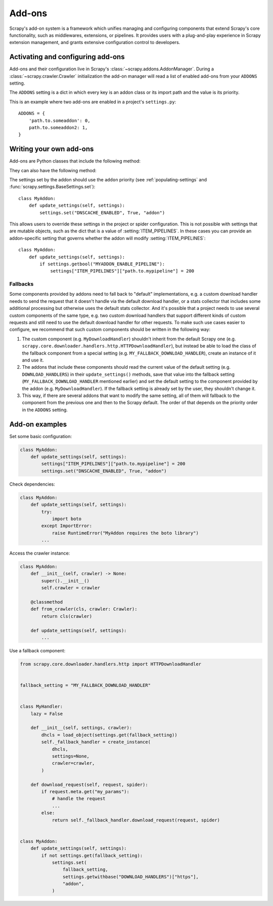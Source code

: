 .. _topics-addons:

=======
Add-ons
=======

Scrapy's add-on system is a framework which unifies managing and configuring
components that extend Scrapy's core functionality, such as middlewares,
extensions, or pipelines. It provides users with a plug-and-play experience in
Scrapy extension management, and grants extensive configuration control to
developers.


Activating and configuring add-ons
==================================

Add-ons and their configuration live in Scrapy's
:class:`~scrapy.addons.AddonManager`. During a :class:`~scrapy.crawler.Crawler`
initialization the add-on manager will read a list of enabled add-ons from your
``ADDONS`` setting.

The ``ADDONS`` setting is a dict in which every key is an addon class or its
import path and the value is its priority.

This is an example where two add-ons are enabled in a project's
``settings.py``::

    ADDONS = {
        'path.to.someaddon': 0,
        path.to.someaddon2: 1,
    }


Writing your own add-ons
========================

Add-ons are Python classes that include the following method:

.. method:: update_settings(settings)

    This method is called during the initialization of the
    :class:`~scrapy.crawler.Crawler`. Here, you should perform dependency checks
    (e.g. for external Python libraries) and update the
    :class:`~scrapy.settings.Settings` object as wished, e.g. enable components
    for this add-on or set required configuration of other extensions.

    :param settings: The settings object storing Scrapy/component configuration
    :type settings: :class:`~scrapy.settings.Settings`

They can also have the following method:

.. classmethod:: from_crawler(cls, crawler)
   :noindex:

   If present, this class method is called to create an addon instance
   from a :class:`~scrapy.crawler.Crawler`. It must return a new instance
   of the addon. The crawler object provides access to all Scrapy core
   components like settings and signals; it is a way for the addon to access
   them and hook its functionality into Scrapy.

   :param crawler: The crawler that uses this addon
   :type crawler: :class:`~scrapy.crawler.Crawler`

The settings set by the addon should use the ``addon`` priority (see
:ref:`populating-settings` and :func:`scrapy.settings.BaseSettings.set`)::

    class MyAddon:
        def update_settings(self, settings):
            settings.set("DNSCACHE_ENABLED", True, "addon")

This allows users to override these settings in the project or spider
configuration. This is not possible with settings that are mutable objects,
such as the dict that is a value of :setting:`ITEM_PIPELINES`. In these cases
you can provide an addon-specific setting that governs whether the addon will
modify :setting:`ITEM_PIPELINES`::

    class MyAddon:
        def update_settings(self, settings):
            if settings.getbool("MYADDON_ENABLE_PIPELINE"):
                settings["ITEM_PIPELINES"]["path.to.mypipeline"] = 200

Fallbacks
---------

Some components provided by addons need to fall back to "default"
implementations, e.g. a custom download handler needs to send the request that
it doesn't handle via the default download handler, or a stats collector that
includes some additional processing but otherwise uses the default stats
collector. And it's possible that a project needs to use several custom
components of the same type, e.g. two custom download handlers that support
different kinds of custom requests and still need to use the default download
handler for other requests. To make such use cases easier to configure, we
recommend that such custom components should be written in the following way:

1. The custom component (e.g. ``MyDownloadHandler``) shouldn't inherit from the
   default Scrapy one (e.g.
   ``scrapy.core.downloader.handlers.http.HTTPDownloadHandler``), but instead
   be able to load the class of the fallback component from a special setting
   (e.g. ``MY_FALLBACK_DOWNLOAD_HANDLER``), create an instance of it and use
   it.
2. The addons that include these components should read the current value of
   the default setting (e.g. ``DOWNLOAD_HANDLERS``) in their
   ``update_settings()`` methods, save that value into the fallback setting
   (``MY_FALLBACK_DOWNLOAD_HANDLER`` mentioned earlier) and set the default
   setting to the component provided by the addon (e.g.
   ``MyDownloadHandler``). If the fallback setting is already set by the user,
   they shouldn't change it.
3. This way, if there are several addons that want to modify the same setting,
   all of them will fallback to the component from the previous one and then to
   the Scrapy default. The order of that depends on the priority order in the
   ``ADDONS`` setting.


Add-on examples
===============

Set some basic configuration:

.. code-block:: python

    class MyAddon:
        def update_settings(self, settings):
            settings["ITEM_PIPELINES"]["path.to.mypipeline"] = 200
            settings.set("DNSCACHE_ENABLED", True, "addon")

Check dependencies:

.. code-block:: python

    class MyAddon:
        def update_settings(self, settings):
            try:
                import boto
            except ImportError:
                raise RuntimeError("MyAddon requires the boto library")
            ...

Access the crawler instance:

.. code-block:: python

    class MyAddon:
        def __init__(self, crawler) -> None:
            super().__init__()
            self.crawler = crawler

        @classmethod
        def from_crawler(cls, crawler: Crawler):
            return cls(crawler)

        def update_settings(self, settings):
            ...

Use a fallback component:

.. code-block:: python

    from scrapy.core.downloader.handlers.http import HTTPDownloadHandler


    fallback_setting = "MY_FALLBACK_DOWNLOAD_HANDLER"


    class MyHandler:
        lazy = False

        def __init__(self, settings, crawler):
            dhcls = load_object(settings.get(fallback_setting))
            self._fallback_handler = create_instance(
                dhcls,
                settings=None,
                crawler=crawler,
            )

        def download_request(self, request, spider):
            if request.meta.get("my_params"):
                # handle the request
                ...
            else:
                return self._fallback_handler.download_request(request, spider)


    class MyAddon:
        def update_settings(self, settings):
            if not settings.get(fallback_setting):
                settings.set(
                    fallback_setting,
                    settings.getwithbase("DOWNLOAD_HANDLERS")["https"],
                    "addon",
                )
